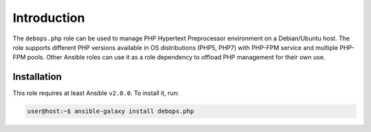 Introduction
============

The ``debops.php`` role can be used to manage PHP Hypertext Preprocessor
environment on a Debian/Ubuntu host. The role supports different PHP versions
available in OS distributions (PHP5, PHP7) with PHP-FPM service and multiple
PHP-FPM pools. Other Ansible roles can use it as a role dependency to offload
PHP management for their own use.

Installation
~~~~~~~~~~~~

This role requires at least Ansible ``v2.0.0``. To install it, run:

.. code-block:: yaml

   user@host:~$ ansible-galaxy install debops.php

..
 Local Variables:
 mode: rst
 ispell-local-dictionary: "american"
 End:
